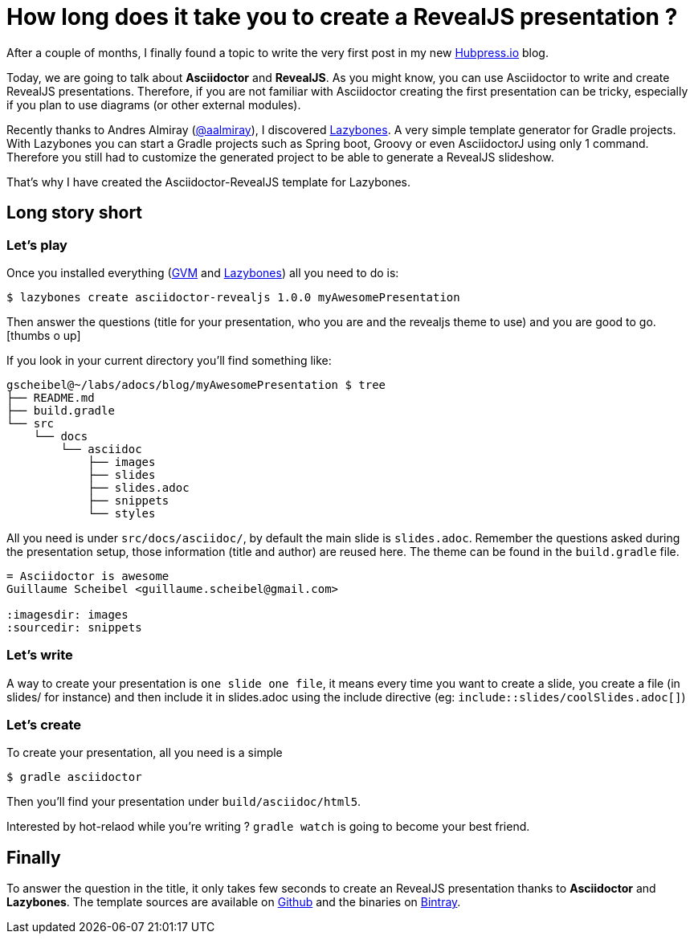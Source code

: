 = How long does it take you to create a RevealJS presentation ?

:hp-tags: asciidoctor, revealjs, lazybones

After a couple of months, I finally found a topic to write the very first post in my new http://hubpress.io/[Hubpress.io^] blog.

Today, we are going to talk about *Asciidoctor* and *RevealJS*. As you might know, you can use Asciidoctor to write and create RevealJS presentations. Therefore, if you are not familiar with Asciidoctor creating the first presentation can be tricky, especially if you plan to use diagrams (or other external modules).

Recently thanks to Andres Almiray (https://twitter.com/aalmiray[@aalmiray^]), I discovered https://github.com/pledbrook/lazybones[Lazybones^]. A very simple template generator for Gradle projects. With Lazybones you can start a Gradle projects such as Spring boot, Groovy or even AsciidoctorJ using only 1 command. Therefore you still had to customize the generated project to be able to generate a RevealJS slideshow.

That's why I have created the Asciidoctor-RevealJS template for Lazybones.

== Long story short

=== Let's play

Once you installed everything (http://gvmtool.net[GVM^] and https://github.com/pledbrook/lazybones[Lazybones^]) all you need to do is:

[source]
$ lazybones create asciidoctor-revealjs 1.0.0 myAwesomePresentation

Then answer the questions (title for your presentation, who you are and the revealjs theme to use) and you are good to go.
icon:thumbs-o-up[]

If you look in your current directory you'll find something like:

[source]
----
gscheibel@~/labs/adocs/blog/myAwesomePresentation $ tree
├── README.md
├── build.gradle
└── src
    └── docs
        └── asciidoc
            ├── images
            ├── slides
            ├── slides.adoc
            ├── snippets
            └── styles
----

All you need is under `src/docs/asciidoc/`, by default the main slide is `slides.adoc`. Remember the questions asked during the presentation setup, those information (title and author) are reused here. The theme can be found in the `build.gradle` file.

[source]
----
= Asciidoctor is awesome
Guillaume Scheibel <guillaume.scheibel@gmail.com>

:imagesdir: images
:sourcedir: snippets
----

=== Let's write

A way to create your presentation is `one slide one file`, it means every time you want to create a slide, you create a file (in slides/ for instance) and then include it in slides.adoc using the include directive (eg: `include::slides/coolSlides.adoc[]`)


=== Let's create

To create your presentation, all you need is a simple

[source]
$ gradle asciidoctor

Then you'll find your presentation under `build/asciidoc/html5`.

Interested by hot-relaod while you're writing ? `gradle watch` is going to become your best friend.

== Finally

To answer the question in the title, it only takes few seconds to create an RevealJS presentation thanks to *Asciidoctor* and *Lazybones*.
The template sources are available on https://github.com/asciidoctor/asciidoctor-lazybones[Github^] and the binaries on https://bintray.com/asciidoctor/maven/asciidoctor-revealjs[Bintray^].


